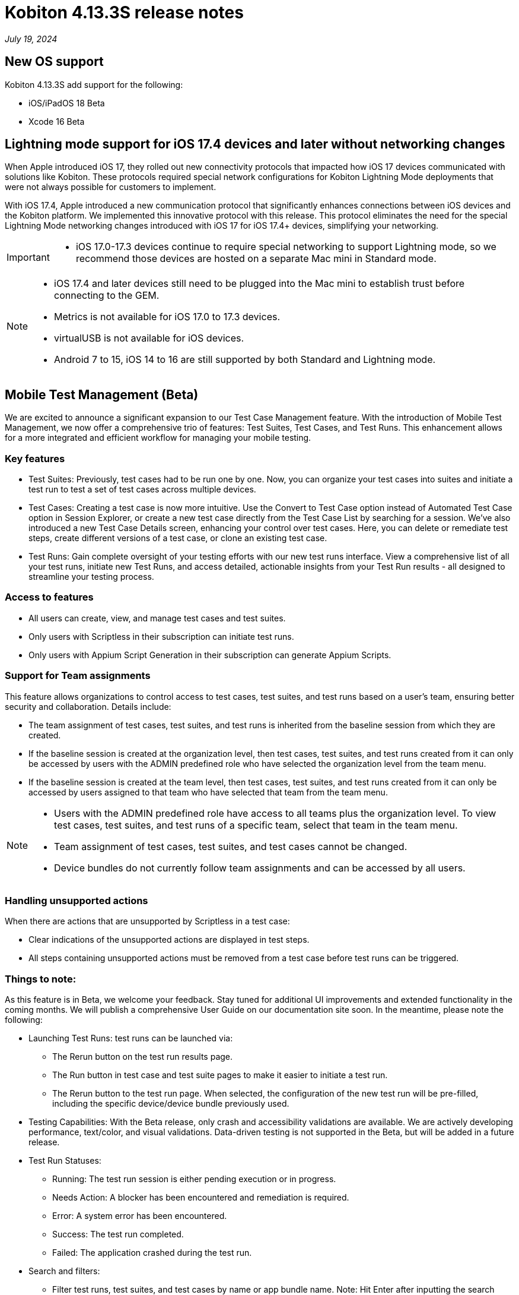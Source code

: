 = Kobiton 4.13.3S release notes
:navtitle: Kobiton 4.13.3S release notes

_July 19, 2024_

== New OS support

Kobiton 4.13.3S add support for the following:

* iOS/iPadOS 18 Beta
* Xcode 16 Beta

== Lightning mode support for iOS 17.4 devices and later without networking changes

When Apple introduced iOS 17, they rolled out new connectivity protocols that impacted how iOS 17 devices communicated with solutions like Kobiton. These protocols required special network configurations for Kobiton Lightning Mode deployments that were not always possible for customers to implement.

With iOS 17.4, Apple introduced a new communication protocol that significantly enhances connections between iOS devices and the Kobiton platform. We implemented this innovative protocol with this release. This protocol eliminates the need for the special Lightning Mode networking changes introduced with iOS 17 for iOS 17.4+ devices, simplifying your networking.

[IMPORTANT]
====

* iOS 17.0-17.3 devices continue to require special networking to support Lightning mode, so we recommend those devices are hosted on a separate Mac mini in Standard mode.

====

[NOTE]
====

* iOS 17.4 and later devices still need to be plugged into the Mac mini to establish trust before connecting to the GEM.
* Metrics is not available for iOS 17.0 to 17.3 devices.
* virtualUSB is not available for iOS devices.
* Android 7 to 15, iOS 14 to 16 are still supported by both Standard and Lightning mode.

====

== Mobile Test Management (Beta)
We are excited to announce a significant expansion to our Test Case Management feature. With the introduction of Mobile Test Management, we now offer a comprehensive trio of features: Test Suites, Test Cases, and Test Runs. This enhancement allows for a more integrated and efficient workflow for managing your mobile testing.

=== Key features
* Test Suites: Previously, test cases had to be run one by one. Now, you can organize your test cases into suites and initiate a test run to test a set of test cases across multiple devices.
* Test Cases: Creating a test case is now more intuitive. Use the Convert to Test Case option instead of Automated Test Case option in Session Explorer, or create a new test case directly from the Test Case List by searching for a session. We’ve also introduced a new Test Case Details screen, enhancing your control over test cases. Here, you can delete or remediate test steps, create different versions of a test case, or clone an existing test case.
* Test Runs: Gain complete oversight of your testing efforts with our new test runs interface. View a comprehensive list of all your test runs, initiate new Test Runs, and access detailed, actionable insights from your Test Run results - all designed to streamline your testing process.

=== Access to features
* All users can create, view, and manage test cases and test suites.
* Only users with Scriptless in their subscription can initiate test runs.
* Only users with Appium Script Generation in their subscription can generate Appium Scripts.

=== Support for Team assignments
This feature allows organizations to control access to test cases, test suites, and test runs based on a user’s team, ensuring better security and collaboration. Details include:

* The team assignment of test cases, test suites, and test runs is inherited from the baseline session from which they are created.
* If the baseline session is created at the organization level, then test cases, test suites, and test runs created from it can only be accessed by users with the ADMIN predefined role who have selected the organization level from the team menu.
* If the baseline session is created at the team level, then test cases, test suites, and test runs created from it can only be accessed by users assigned to that team who have selected that team from the team menu.

[NOTE]
====
* Users with the ADMIN predefined role have access to all teams plus the organization level. To view test cases, test suites, and test runs of a specific team, select that team in the team menu.
* Team assignment of test cases, test suites, and test cases cannot be changed.
* Device bundles do not currently follow team assignments and can be accessed by all users.
====

=== Handling unsupported actions
When there are actions that are unsupported by Scriptless in a test case:

* Clear indications of the unsupported actions are displayed in test steps.
* All steps containing unsupported actions must be removed from a test case before test runs can be triggered.

=== Things to note:
As this feature is in Beta, we welcome your feedback. Stay tuned for additional UI improvements and extended functionality in the coming months. We will publish a comprehensive User Guide on our documentation site soon. In the meantime, please note the following:

* Launching Test Runs: test runs can be launched via:
** The Rerun button on the test run results page.
** The Run button in test case and test suite pages to make it easier to initiate a test run.
** The Rerun button to the test run page. When selected, the configuration of the new test run will be pre-filled, including the specific device/device bundle previously used.

* Testing Capabilities: With the Beta release, only crash and accessibility validations are available. We are actively developing performance, text/color, and visual validations. Data-driven testing is not supported in the Beta, but will be added in a future release.

* Test Run Statuses:
** Running: The test run session is either pending execution or in progress.
** Needs Action: A blocker has been encountered and remediation is required.
** Error: A system error has been encountered.
** Success: The test run completed.
** Failed: The application crashed during the test run.

* Search and filters:
** Filter test runs, test suites, and test cases by name or app bundle name. Note: Hit Enter after inputting the search query to start filtering.
** Filter test suites and test runs by a single test case by selecting the number of test runs/test suites in the test case list

* Blocker Remediations: When a Blocker is encountered for a Touch action during a test run, you can now remediate the step where the Blocker happened or review and remediate in a previous step. The submitted remediation will apply to subsequent reruns from the same test case and on the same device model.

* Create Test Case from Appium script: We do not currently support creating a Test Case from an Appium script using `scriptless:enable`  with this Beta version. We will reintroduce that feature in an upcoming release.

Experience the next level of testing efficiency with Mobile Test Management!

image:experience-the-next-level-of-testing-efficiency-with-mobile-test-management.PNG[width="800", alt="Experience the next level of testing efficiency with Mobile Test Management!"]

== Minor improvements and bug fixes
This release includes several enhancements and bug fixes to improve your day-to-day testing.

* Addressed the following Script-based test automation and Device Inspector items:
** Fixed a bug that prevents image injection via app instrumentation in Appium.
** Implemented method `appium:optionalIntentArguments` .
** The `sendKeys` action now works in generated C# Appium script.
* Other items addressed:
** Image injection via app instrumentation is now working with iOS devices.
** Uploading app for installation in a manual session now works for Standalone Portal with SSL enabled.

== Standalone limitation:
* Mock location: setting coordinates with decimals (default option) does not work for iOS 16 and below. Change the coordinates to integer as a workaround.
** Example of coordinates with decimals: `33.80309135289605` , `-84.39411527251653`
** Example of coordinates with integer: `33` , `-84`

